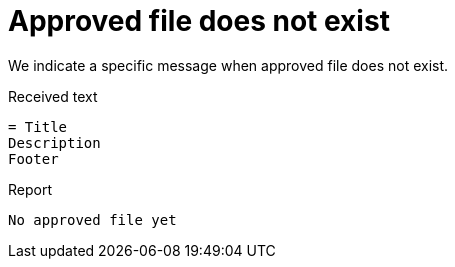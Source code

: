 ifndef::ROOT_PATH[:ROOT_PATH: ../../../..]

[#org_sfvl_doctesting_junitextension_failurereportertest_approved_file_does_not_exist]
= Approved file does not exist

We indicate a specific message when approved file does not exist.

.Received text
....
= Title
Description
Footer
....
.Report
....
No approved file yet
....

